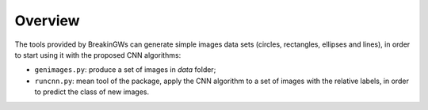 .. _overview:

Overview
========

The tools provided by BreakinGWs can generate simple images data
sets (circles, rectangles, ellipses and lines), in order to start using it
with the proposed CNN algorithms:

* ``genimages.py``: produce a set of images in *data* folder;
* ``runcnn.py``: mean tool of the package, apply the CNN algorithm to a set of images with the relative labels, in order to predict the class of new images. 
